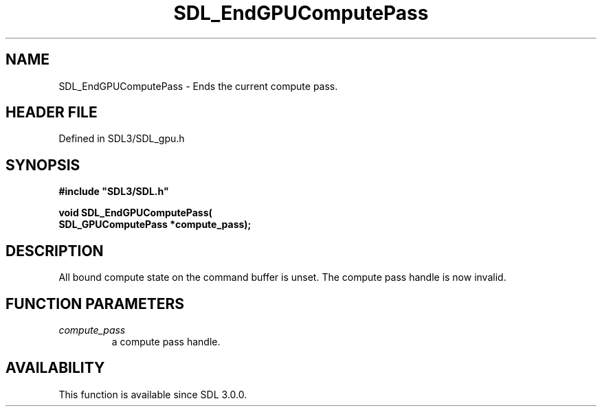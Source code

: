 .\" This manpage content is licensed under Creative Commons
.\"  Attribution 4.0 International (CC BY 4.0)
.\"   https://creativecommons.org/licenses/by/4.0/
.\" This manpage was generated from SDL's wiki page for SDL_EndGPUComputePass:
.\"   https://wiki.libsdl.org/SDL_EndGPUComputePass
.\" Generated with SDL/build-scripts/wikiheaders.pl
.\"  revision SDL-preview-3.1.3
.\" Please report issues in this manpage's content at:
.\"   https://github.com/libsdl-org/sdlwiki/issues/new
.\" Please report issues in the generation of this manpage from the wiki at:
.\"   https://github.com/libsdl-org/SDL/issues/new?title=Misgenerated%20manpage%20for%20SDL_EndGPUComputePass
.\" SDL can be found at https://libsdl.org/
.de URL
\$2 \(laURL: \$1 \(ra\$3
..
.if \n[.g] .mso www.tmac
.TH SDL_EndGPUComputePass 3 "SDL 3.1.3" "Simple Directmedia Layer" "SDL3 FUNCTIONS"
.SH NAME
SDL_EndGPUComputePass \- Ends the current compute pass\[char46]
.SH HEADER FILE
Defined in SDL3/SDL_gpu\[char46]h

.SH SYNOPSIS
.nf
.B #include \(dqSDL3/SDL.h\(dq
.PP
.BI "void SDL_EndGPUComputePass(
.BI "    SDL_GPUComputePass *compute_pass);
.fi
.SH DESCRIPTION
All bound compute state on the command buffer is unset\[char46] The compute pass
handle is now invalid\[char46]

.SH FUNCTION PARAMETERS
.TP
.I compute_pass
a compute pass handle\[char46]
.SH AVAILABILITY
This function is available since SDL 3\[char46]0\[char46]0\[char46]

